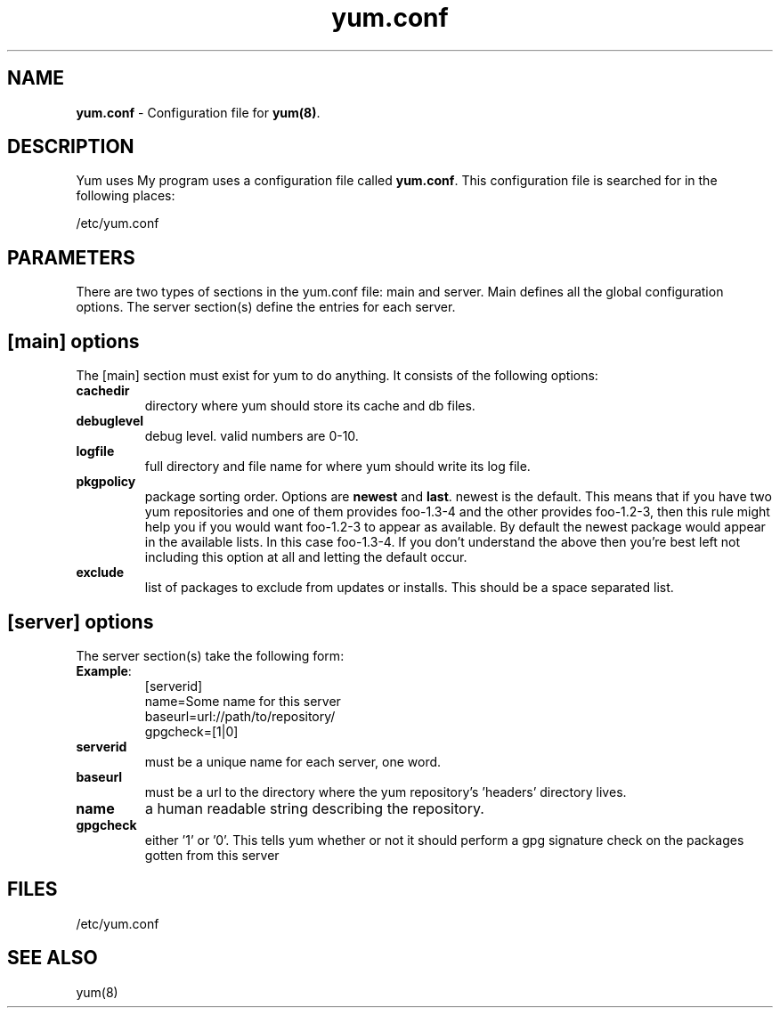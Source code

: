 .TH "yum.conf" "5" "" "Seth Vidal" "yum configuration file"
.SH "NAME"
.LP 
\fByum.conf\fR \- Configuration file for \fByum(8)\fR.
.SH "DESCRIPTION"
.LP 
Yum uses My program uses a configuration file called
\fByum.conf\fR. This configuration file is searched for
in the following places:
.LP 
/etc/yum.conf
.LP 
.SH "PARAMETERS"
.LP 
There are two types of sections in the yum.conf file: main and server. Main defines all the global configuration options. The server section(s) define the entries for each server.
.SH "[main] options"
.LP 
The [main] section must exist for yum to do anything. It consists of the following options:

.IP \fBcachedir\fR
directory where yum should store its cache and db files.

.IP \fBdebuglevel\fR
debug level. valid numbers are 0\-10.

.IP \fBlogfile\fR
full directory and file name for where yum should write its log file.

.IP \fBpkgpolicy\fR
package sorting order. Options are \fBnewest\fR and \fBlast\fR. newest is the default. This means that if you have two yum repositories and one of them provides foo\-1.3\-4 and the other provides foo\-1.2\-3, then this rule might help you if you would want foo\-1.2\-3 to appear as available. By default the newest package would appear in the available lists. In this case foo\-1.3\-4. If you don't understand the above then you're best left not including this option at all and letting the default occur.

.IP \fBexclude\fR
list of packages to exclude from updates or installs. This should be a space separated list.

.SH "[server] options"
.LP 
The server section(s) take the following form:
.IP \fBExample\fP:
[serverid] 
.br 
name=Some name for this server
.br 
baseurl=url://path/to/repository/ 
.br 
gpgcheck=[1|0] 
.br 

.IP \fBserverid
must be a unique name for each server, one word.

.IP \fBbaseurl
must be a url to the directory where the yum repository's 'headers' directory lives.

.IP \fBname
a human readable string describing the repository.

.IP \fBgpgcheck
either '1' or '0'. This tells yum whether or not it should perform a gpg signature check on the packages gotten from this server


.SH "FILES"
.LP 
/etc/yum.conf
.SH "SEE ALSO"
.LP 
yum(8)
